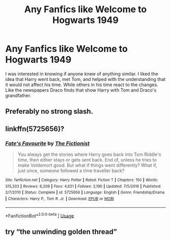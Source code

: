 #+TITLE: Any Fanfics like Welcome to Hogwarts 1949

* Any Fanfics like Welcome to Hogwarts 1949
:PROPERTIES:
:Author: IronScalesSilverFang
:Score: 6
:DateUnix: 1578452191.0
:DateShort: 2020-Jan-08
:FlairText: Request
:END:
I was interested in knowing if anyone knew of anything similar. I liked the idea that Harry went back, met Tom, and helped with the understanding that it would not affect his time. While others in his time react to the changes. Like the newspapers Draco finds that show Harry with Tom and Draco's grandfather.


** Preferably no strong slash.
:PROPERTIES:
:Author: IronScalesSilverFang
:Score: 1
:DateUnix: 1578452250.0
:DateShort: 2020-Jan-08
:END:


** linkffn(5725656)?
:PROPERTIES:
:Score: 1
:DateUnix: 1578472462.0
:DateShort: 2020-Jan-08
:END:

*** [[https://www.fanfiction.net/s/5725656/1/][*/Fate's Favourite/*]] by [[https://www.fanfiction.net/u/2227840/The-Fictionist][/The Fictionist/]]

#+begin_quote
  You always get the stories where Harry goes back into Tom Riddle's time, then either stays or gets sent back. End of, unless he tries to make Voldemort good. But what if things went differently? What if, just once, someone followed a time traveller back?
#+end_quote

^{/Site/:} ^{fanfiction.net} ^{*|*} ^{/Category/:} ^{Harry} ^{Potter} ^{*|*} ^{/Rated/:} ^{Fiction} ^{T} ^{*|*} ^{/Chapters/:} ^{150} ^{*|*} ^{/Words/:} ^{315,333} ^{*|*} ^{/Reviews/:} ^{6,209} ^{*|*} ^{/Favs/:} ^{4,621} ^{*|*} ^{/Follows/:} ^{2,190} ^{*|*} ^{/Updated/:} ^{7/5/2016} ^{*|*} ^{/Published/:} ^{2/7/2010} ^{*|*} ^{/Status/:} ^{Complete} ^{*|*} ^{/id/:} ^{5725656} ^{*|*} ^{/Language/:} ^{English} ^{*|*} ^{/Genre/:} ^{Friendship/Drama} ^{*|*} ^{/Characters/:} ^{Harry} ^{P.,} ^{Tom} ^{R.} ^{Jr.} ^{*|*} ^{/Download/:} ^{[[http://www.ff2ebook.com/old/ffn-bot/index.php?id=5725656&source=ff&filetype=epub][EPUB]]} ^{or} ^{[[http://www.ff2ebook.com/old/ffn-bot/index.php?id=5725656&source=ff&filetype=mobi][MOBI]]}

--------------

*FanfictionBot*^{2.0.0-beta} | [[https://github.com/tusing/reddit-ffn-bot/wiki/Usage][Usage]]
:PROPERTIES:
:Author: FanfictionBot
:Score: 1
:DateUnix: 1578472479.0
:DateShort: 2020-Jan-08
:END:


** try “the unwinding golden thread”
:PROPERTIES:
:Author: idontvapeisteam
:Score: 1
:DateUnix: 1581990770.0
:DateShort: 2020-Feb-18
:END:
